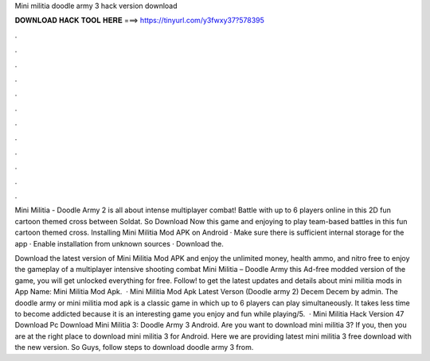 Mini militia doodle army 3 hack version download



𝐃𝐎𝐖𝐍𝐋𝐎𝐀𝐃 𝐇𝐀𝐂𝐊 𝐓𝐎𝐎𝐋 𝐇𝐄𝐑𝐄 ===> https://tinyurl.com/y3fwxy37?578395



.



.



.



.



.



.



.



.



.



.



.



.

Mini Militia - Doodle Army 2 is all about intense multiplayer combat! Battle with up to 6 players online in this 2D fun cartoon themed cross between Soldat. So Download Now this game and enjoying to play team-based battles in this fun cartoon themed cross. Installing Mini Militia Mod APK on Android · Make sure there is sufficient internal storage for the app · Enable installation from unknown sources · Download the.

Download the latest version of Mini Militia Mod APK and enjoy the unlimited money, health ammo, and nitro free to enjoy the gameplay of a multiplayer intensive shooting combat Mini Militia – Doodle Army  this Ad-free modded version of the game, you will get unlocked everything for free. Follow! to get the latest updates and details about mini militia mods in App Name: Mini Militia Mod Apk.  · Mini Militia Mod Apk Latest Verson (Doodle army 2) Decem Decem by admin. The doodle army or mini militia mod apk is a classic game in which up to 6 players can play simultaneously. It takes less time to become addicted because it is an interesting game you enjoy and fun while playing/5.  · Mini Militia Hack Version 47 Download Pc Download Mini Militia 3: Doodle Army 3 Android. Are you want to download mini militia 3? If you, then you are at the right place to download mini militia 3 for Android. Here we are providing latest mini militia 3 free download with the new version. So Guys, follow steps to download doodle army 3 from.

